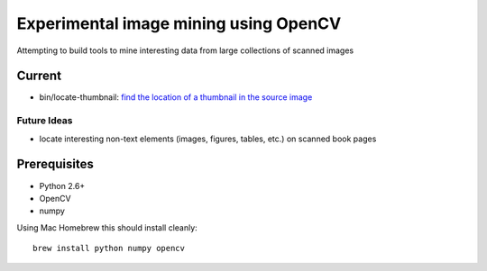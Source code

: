 Experimental image mining using OpenCV
======================================

Attempting to build tools to mine interesting data from large collections of scanned images

Current
-------

* bin/locate-thumbnail: `find the location of a thumbnail in the source image <http://chris.improbable.org/2013/06/30/reconstructing-thumbnails-using-opencv/>`_

Future Ideas
~~~~~~~~~~~~

* locate interesting non-text elements (images, figures, tables, etc.) on scanned book pages

Prerequisites
-------------

* Python 2.6+
* OpenCV
* numpy

Using Mac Homebrew this should install cleanly::

    brew install python numpy opencv
